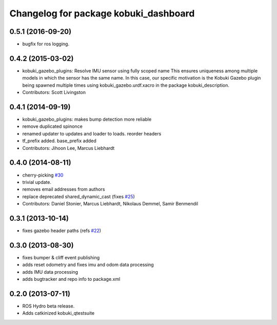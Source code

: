 ^^^^^^^^^^^^^^^^^^^^^^^^^^^^^^^^^^^^^^
Changelog for package kobuki_dashboard
^^^^^^^^^^^^^^^^^^^^^^^^^^^^^^^^^^^^^^

0.5.1 (2016-09-20)
------------------
* bugfix for ros logging.

0.4.2 (2015-03-02)
------------------
* kobuki_gazebo_plugins: Resolve IMU sensor using fully scoped name
  This ensures uniqueness among multiple models in which the sensor has the
  same name. In this case, our specific motivation is the Kobuki Gazebo
  plugin being spawned multiple times using kobuki_gazebo.urdf.xacro in the
  package kobuki_description.
* Contributors: Scott Livingston

0.4.1 (2014-09-19)
------------------
* kobuki_gazebo_plugins: makes bump detection more reliable
* remove duplicated spinonce
* renamed updater to updates and loader to loads. reorder headers
* tf_prefix added. base_prefix added
* Contributors: Jihoon Lee, Marcus Liebhardt

0.4.0 (2014-08-11)
------------------
* cherry-picking `#30 <https://github.com/yujinrobot/kobuki_desktop/issues/30>`_
* trivial update.
* removes email addresses from authors
* replace deprecated shared_dynamic_cast (fixes `#25 <https://github.com/yujinrobot/kobuki_desktop/issues/25>`_)
* Contributors: Daniel Stonier, Marcus Liebhardt, Nikolaus Demmel, Samir Benmendil

0.3.1 (2013-10-14)
------------------
* fixes gazebo header paths (refs `#22 <https://github.com/yujinrobot/kobuki_desktop/issues/22>`_)

0.3.0 (2013-08-30)
------------------
* fixes bumper & cliff event publishing
* adds reset odometry and fixes imu and odom data processing
* adds IMU data processing
* adds bugtracker and repo info to package.xml

0.2.0 (2013-07-11)
------------------
* ROS Hydro beta release.
* Adds catkinized kobuki_qtestsuite
